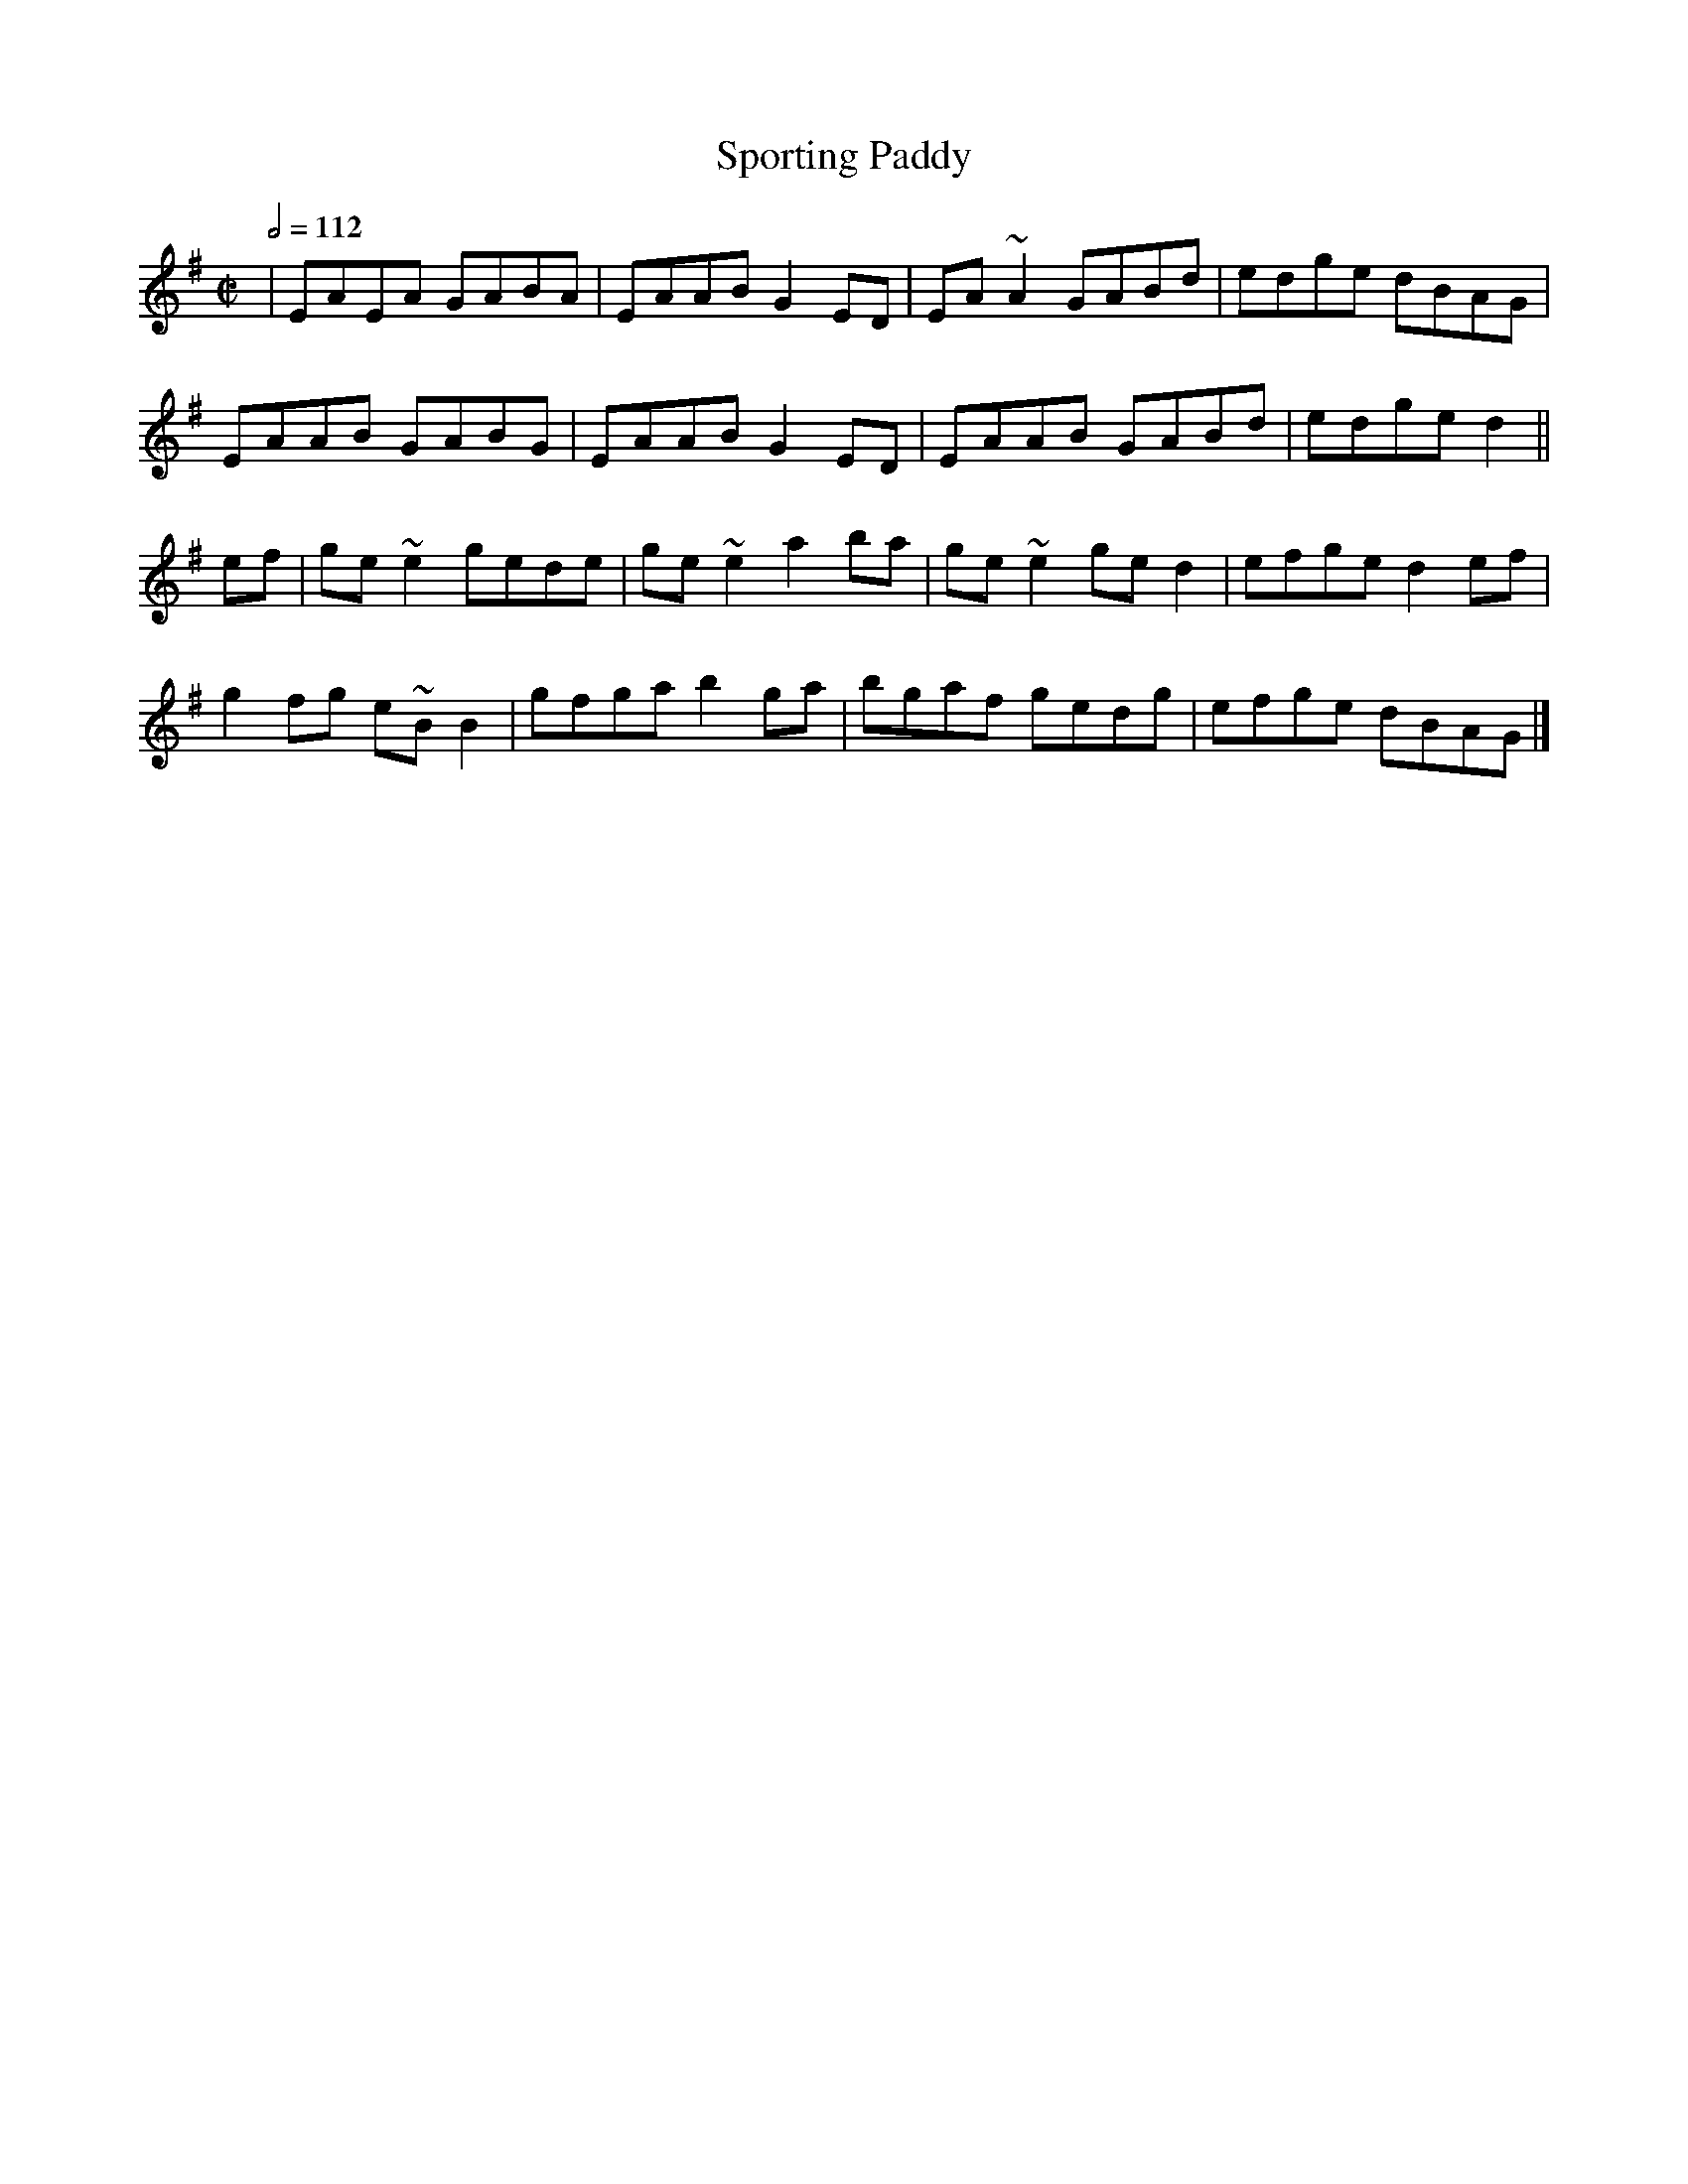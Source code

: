 X: 127
T:Sporting Paddy
R:Reel
M:C|
L:1/8
Q:1/2=112
K:Ador
|EAEA GABA|EAAB G2ED|EA~A2 GABd|edge dBAG|
EAAB GABG|EAAB G2ED|EAAB GABd|edge d2||
ef|ge~e2 gede|ge~e2 a2ba|ge~e2 ged2|efge d2ef|
g2fg e~BB2|gfga b2ga|bgaf gedg|efge dBAG|]
